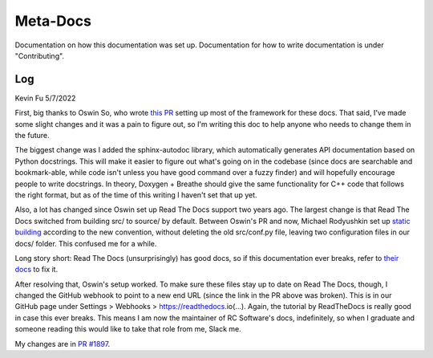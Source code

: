 Meta-Docs
=========

Documentation on how this documentation was set up. Documentation for how to
write documentation is under "Contributing".

Log
---

Kevin Fu
5/7/2022 

First, big thanks to Oswin So, who wrote `this PR <https://github.com/RoboJackets/robocup-software/pull/1574>`_ 
setting up most of the framework for these docs. That said, I've made some
slight changes and it was a pain to figure out, so I'm writing this doc to help
anyone who needs to change them in the future.

The biggest change was I added the sphinx-autodoc library, which automatically
generates API documentation based on Python docstrings. This will make it
easier to figure out what's going on in the codebase (since docs are searchable
and bookmark-able, while code isn't unless you have good command over a fuzzy
finder) and will hopefully encourage people to write docstrings. In theory,
Doxygen + Breathe should give the same functionality for C++ code that follows
the right format, but as of the time of this writing I haven't set that up yet.

Also, a lot has changed since Oswin set up Read The Docs support two years
ago. The largest change is that Read The Docs switched from building src/ to
source/ by default. Between Oswin's PR and now, Michael Rodyushkin set up 
`static building <https://github.com/RoboJackets/robocup-software/pull/1882>`_ 
according to the new convention, without deleting the old src/conf.py file,
leaving two configuration files in our docs/ folder. This confused me for a
while.

Long story short: Read The Docs (unsurprisingly) has good docs, so if this
documentation ever breaks, refer to
`their docs <https://docs.readthedocs.io/en/stable/tutorial/index.html>`_
to fix it.

After resolving that, Oswin's setup worked. To make sure these files stay up to
date on Read The Docs, though, I changed the GitHub webhook to point to a new
end URL (since the link in the PR above was broken). This is in our GitHub page
under Settings > Webhooks > https://readthedocs.io(...). Again, the tutorial by
ReadTheDocs is really good in case this ever breaks. This means I am now the
maintainer of RC Software's docs, indefinitely, so when I graduate and someone
reading this would like to take that role from me, Slack me.

My changes are in `PR #1897 <https://github.com/RoboJackets/robocup-software/pull/1897>`_.
